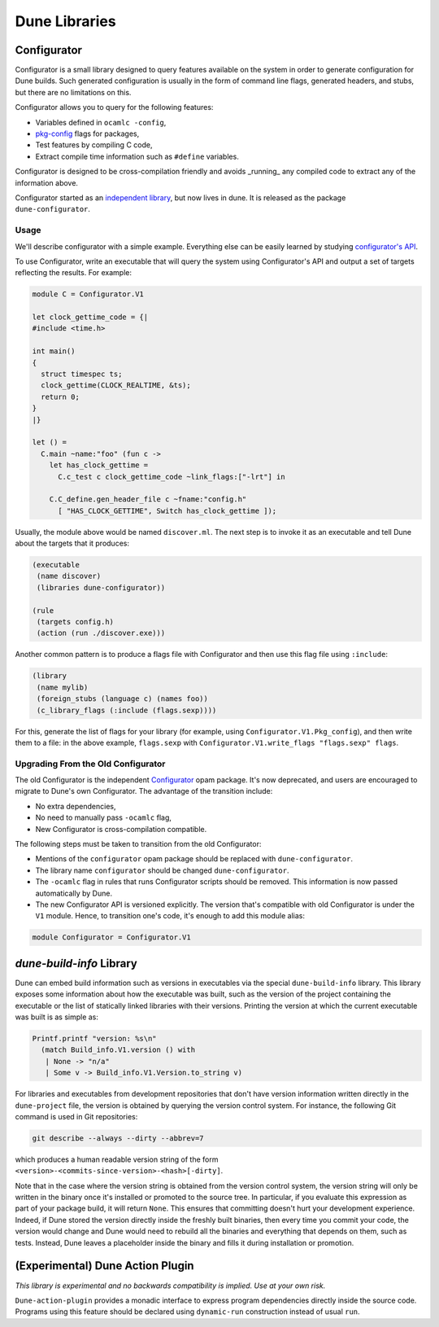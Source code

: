 **************
Dune Libraries
**************

.. _configurator:

Configurator
============

Configurator is a small library designed to query features available on the
system in order to generate configuration for Dune builds. Such generated
configuration is usually in the form of command line flags, generated headers,
and stubs, but there are no limitations on this.

Configurator allows you to query for the following features:

* Variables defined in ``ocamlc -config``,

* pkg-config_ flags for packages,

* Test features by compiling C code,

* Extract compile time information such as ``#define`` variables.

Configurator is designed to be cross-compilation friendly and avoids _running_
any compiled code to extract any of the information above.

Configurator started as an `independent library
<https://github.com/janestreet/configurator>`__, but now lives in dune. It is
released as the package ``dune-configurator``.

Usage
-----

We'll describe configurator with a simple example. Everything else can be
easily learned by studying `configurator's API
<https://github.com/ocaml/dune/blob/master/otherlibs/configurator/src/v1.mli>`__.

To use Configurator, write an executable that will query the system using
Configurator's API and output a set of targets reflecting the results. For
example:

.. code-block:: ocaml

  module C = Configurator.V1

  let clock_gettime_code = {|
  #include <time.h>

  int main()
  {
    struct timespec ts;
    clock_gettime(CLOCK_REALTIME, &ts);
    return 0;
  }
  |}

  let () =
    C.main ~name:"foo" (fun c ->
      let has_clock_gettime =
        C.c_test c clock_gettime_code ~link_flags:["-lrt"] in

      C.C_define.gen_header_file c ~fname:"config.h"
        [ "HAS_CLOCK_GETTIME", Switch has_clock_gettime ]);

Usually, the module above would be named ``discover.ml``. The next step is to
invoke it as an executable and tell Dune about the targets that it produces:

.. code-block:: lisp

  (executable
   (name discover)
   (libraries dune-configurator))

  (rule
   (targets config.h)
   (action (run ./discover.exe)))

Another common pattern is to produce a flags file with Configurator and then
use this flag file using ``:include``:

.. code-block:: lisp

  (library
   (name mylib)
   (foreign_stubs (language c) (names foo))
   (c_library_flags (:include (flags.sexp))))

For this, generate the list of flags for your library (for example, using
``Configurator.V1.Pkg_config``), and then write them to a file: in the above
example, ``flags.sexp`` with ``Configurator.V1.write_flags "flags.sexp"
flags``.

Upgrading From the Old Configurator
-----------------------------------

The old Configurator is the independent `Configurator
<https://github.com/janestreet/configurator>`__ opam package. It's now
deprecated, and users are encouraged to migrate to Dune's own Configurator. The
advantage of the transition include:

* No extra dependencies,

* No need to manually pass ``-ocamlc`` flag,

* New Configurator is cross-compilation compatible.

The following steps must be taken to transition from the old Configurator:

* Mentions of the ``configurator`` opam package should be replaced
  with ``dune-configurator``.

* The library name ``configurator`` should be changed ``dune-configurator``.

* The ``-ocamlc`` flag in rules that runs Configurator scripts should be removed.
  This information is now passed automatically by Dune.

* The new Configurator API is versioned explicitly. The version that's
  compatible with old Configurator is under the ``V1`` module. Hence, to
  transition one's code, it's enough to add this module alias:

.. code-block:: ocaml

   module Configurator = Configurator.V1

.. _pkg-config: https://www.freedesktop.org/wiki/Software/pkg-config/

.. _build-info:

`dune-build-info` Library
=========================

Dune can embed build information such as versions in executables
via the special ``dune-build-info`` library. This library exposes
some information about how the executable was built, such as the
version of the project containing the executable or the list of
statically linked libraries with their versions. Printing the version
at which the current executable was built is as simple as:

.. code:: ocaml

          Printf.printf "version: %s\n"
            (match Build_info.V1.version () with
             | None -> "n/a"
             | Some v -> Build_info.V1.Version.to_string v)

For libraries and executables from development repositories that don't
have version information written directly in the ``dune-project``
file, the version is obtained by querying the version control
system. For instance, the following Git command is used in Git
repositories:

.. code:: bash

          git describe --always --dirty --abbrev=7

which produces a human readable version string of the form
``<version>-<commits-since-version>-<hash>[-dirty]``.

Note that in the case where the version string is obtained from the version
control system, the version string will only be written in the binary once it's
installed or promoted to the source tree. In particular, if you evaluate this
expression as part of your package build, it will return ``None``. This ensures
that committing doesn't hurt your development experience. Indeed, if Dune
stored the version directly inside the freshly built binaries, then every time
you commit your code, the version would change and Dune would need to rebuild
all the binaries and everything that depends on them, such as tests. Instead,
Dune leaves a placeholder inside the binary and fills it during installation or
promotion.


(Experimental) Dune Action Plugin
=================================

*This library is experimental and no backwards compatibility is implied. Use at
your own risk.*

``Dune-action-plugin`` provides a monadic interface to express program
dependencies directly inside the source code. Programs using this feature
should be declared using ``dynamic-run`` construction instead of usual ``run``.
